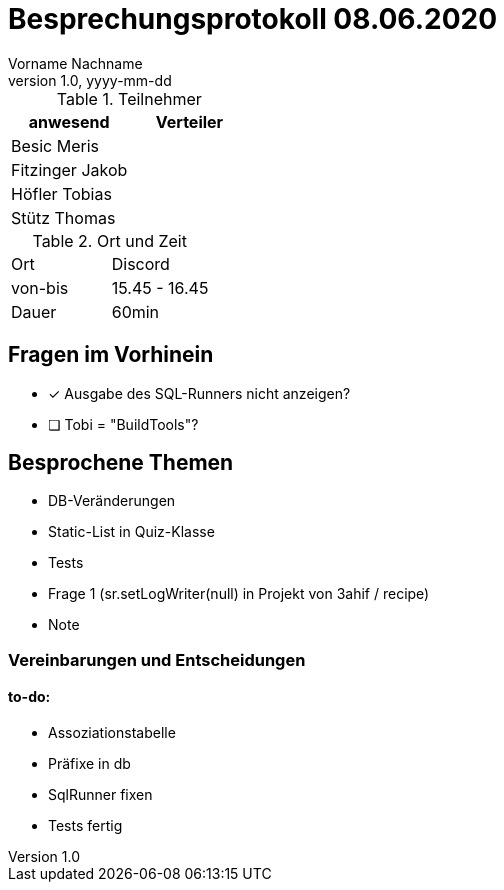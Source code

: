 = Besprechungsprotokoll 08.06.2020
Vorname Nachname
1.0, yyyy-mm-dd
ifndef::imagesdir[:imagesdir: images]
:icons: font
//:toc: left

.Teilnehmer
|===
|anwesend |Verteiler

|Besic Meris
|

|Fitzinger Jakob
|

|Höfler Tobias
|

|Stütz Thomas
|
|===

.Ort und Zeit
[cols=2*]
|===
|Ort
|Discord

|von-bis
|15.45 - 16.45

|Dauer
|60min
|===

== Fragen im Vorhinein
* [x] Ausgabe des SQL-Runners nicht anzeigen?
* [ ] Tobi = "BuildTools"?

== Besprochene Themen

* DB-Veränderungen
* Static-List in Quiz-Klasse
* Tests
* Frage 1 (sr.setLogWriter(null) in Projekt von 3ahif / recipe)
* Note

=== Vereinbarungen und Entscheidungen

==== to-do:
** Assoziationstabelle
** Präfixe in db
** SqlRunner fixen
** Tests fertig